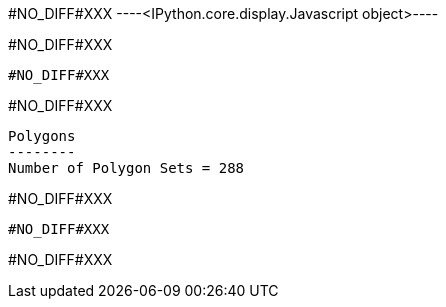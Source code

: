 #NO_DIFF#XXX
----<IPython.core.display.Javascript object>----


#NO_DIFF#XXX
--------


#NO_DIFF#XXX
--------


#NO_DIFF#XXX
----

Polygons
--------
Number of Polygon Sets = 288
----


#NO_DIFF#XXX
--------


#NO_DIFF#XXX
--------


#NO_DIFF#XXX
--------
